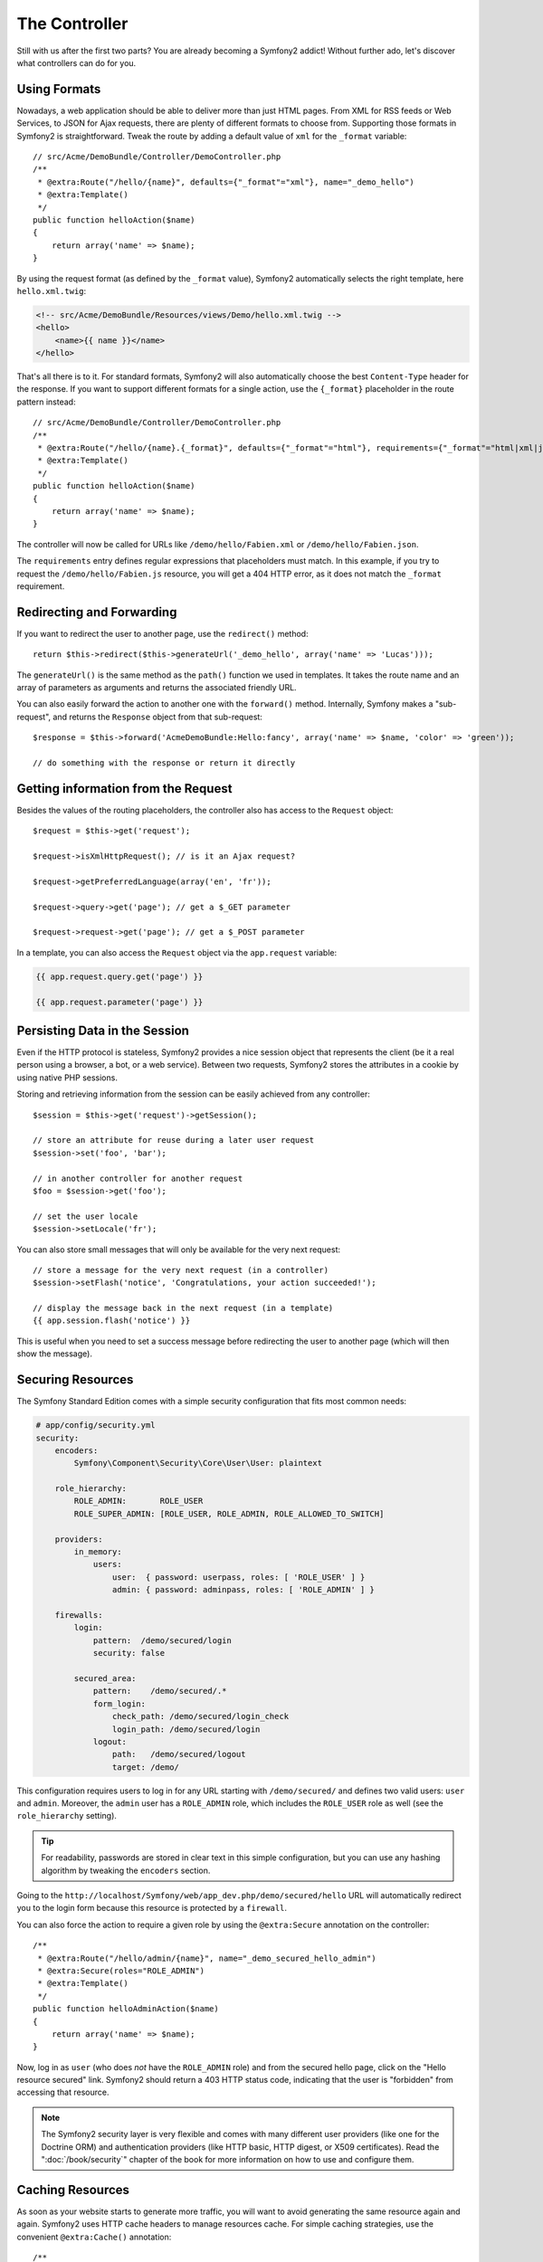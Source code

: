 The Controller
==============

Still with us after the first two parts? You are already becoming a Symfony2
addict! Without further ado, let's discover what controllers can do for you.

Using Formats
-------------

Nowadays, a web application should be able to deliver more than just HTML
pages. From XML for RSS feeds or Web Services, to JSON for Ajax requests,
there are plenty of different formats to choose from. Supporting those formats
in Symfony2 is straightforward. Tweak the route by adding a default value of
``xml`` for the ``_format`` variable::

    // src/Acme/DemoBundle/Controller/DemoController.php
    /**
     * @extra:Route("/hello/{name}", defaults={"_format"="xml"}, name="_demo_hello")
     * @extra:Template()
     */
    public function helloAction($name)
    {
        return array('name' => $name);
    }

By using the request format (as defined by the ``_format`` value), Symfony2
automatically selects the right template, here ``hello.xml.twig``:

.. code-block:: xml+php

    <!-- src/Acme/DemoBundle/Resources/views/Demo/hello.xml.twig -->
    <hello>
        <name>{{ name }}</name>
    </hello>

That's all there is to it. For standard formats, Symfony2 will also
automatically choose the best ``Content-Type`` header for the response. If
you want to support different formats for a single action, use the ``{_format}``
placeholder in the route pattern instead::

    // src/Acme/DemoBundle/Controller/DemoController.php
    /**
     * @extra:Route("/hello/{name}.{_format}", defaults={"_format"="html"}, requirements={"_format"="html|xml|json"}, name="_demo_hello")
     * @extra:Template()
     */
    public function helloAction($name)
    {
        return array('name' => $name);
    }

The controller will now be called for URLs like ``/demo/hello/Fabien.xml`` or
``/demo/hello/Fabien.json``.

The ``requirements`` entry defines regular expressions that placeholders must
match. In this example, if you try to request the ``/demo/hello/Fabien.js``
resource, you will get a 404 HTTP error, as it does not match the ``_format``
requirement.

Redirecting and Forwarding
--------------------------

If you want to redirect the user to another page, use the ``redirect()``
method::

    return $this->redirect($this->generateUrl('_demo_hello', array('name' => 'Lucas')));

The ``generateUrl()`` is the same method as the ``path()`` function we used in
templates. It takes the route name and an array of parameters as arguments and
returns the associated friendly URL.

You can also easily forward the action to another one with the ``forward()``
method. Internally, Symfony makes a "sub-request", and returns the ``Response``
object from that sub-request::

    $response = $this->forward('AcmeDemoBundle:Hello:fancy', array('name' => $name, 'color' => 'green'));

    // do something with the response or return it directly

Getting information from the Request
------------------------------------

Besides the values of the routing placeholders, the controller also has access
to the ``Request`` object::

    $request = $this->get('request');

    $request->isXmlHttpRequest(); // is it an Ajax request?

    $request->getPreferredLanguage(array('en', 'fr'));

    $request->query->get('page'); // get a $_GET parameter

    $request->request->get('page'); // get a $_POST parameter

In a template, you can also access the ``Request`` object via the
``app.request`` variable:

.. code-block:: html+jinja

    {{ app.request.query.get('page') }}

    {{ app.request.parameter('page') }}

Persisting Data in the Session
------------------------------

Even if the HTTP protocol is stateless, Symfony2 provides a nice session object
that represents the client (be it a real person using a browser, a bot, or a
web service). Between two requests, Symfony2 stores the attributes in a cookie
by using native PHP sessions.

Storing and retrieving information from the session can be easily achieved
from any controller::

    $session = $this->get('request')->getSession();

    // store an attribute for reuse during a later user request
    $session->set('foo', 'bar');

    // in another controller for another request
    $foo = $session->get('foo');

    // set the user locale
    $session->setLocale('fr');

You can also store small messages that will only be available for the very
next request::

    // store a message for the very next request (in a controller)
    $session->setFlash('notice', 'Congratulations, your action succeeded!');

    // display the message back in the next request (in a template)
    {{ app.session.flash('notice') }}

This is useful when you need to set a success message before redirecting
the user to another page (which will then show the message).

Securing Resources
------------------

The Symfony Standard Edition comes with a simple security configuration that
fits most common needs:

.. code-block:: yaml

    # app/config/security.yml
    security:
        encoders:
            Symfony\Component\Security\Core\User\User: plaintext

        role_hierarchy:
            ROLE_ADMIN:       ROLE_USER
            ROLE_SUPER_ADMIN: [ROLE_USER, ROLE_ADMIN, ROLE_ALLOWED_TO_SWITCH]

        providers:
            in_memory:
                users:
                    user:  { password: userpass, roles: [ 'ROLE_USER' ] }
                    admin: { password: adminpass, roles: [ 'ROLE_ADMIN' ] }

        firewalls:
            login:
                pattern:  /demo/secured/login
                security: false

            secured_area:
                pattern:    /demo/secured/.*
                form_login:
                    check_path: /demo/secured/login_check
                    login_path: /demo/secured/login
                logout:
                    path:   /demo/secured/logout
                    target: /demo/

This configuration requires users to log in for any URL starting with
``/demo/secured/`` and defines two valid users: ``user`` and ``admin``.
Moreover, the ``admin`` user has a ``ROLE_ADMIN`` role, which includes the
``ROLE_USER`` role as well (see the ``role_hierarchy`` setting).

.. tip::

    For readability, passwords are stored in clear text in this simple
    configuration, but you can use any hashing algorithm by tweaking the
    ``encoders`` section.

Going to the ``http://localhost/Symfony/web/app_dev.php/demo/secured/hello``
URL will automatically redirect you to the login form because this resource is
protected by a ``firewall``.

You can also force the action to require a given role by using the ``@extra:Secure``
annotation on the controller::

    /**
     * @extra:Route("/hello/admin/{name}", name="_demo_secured_hello_admin")
     * @extra:Secure(roles="ROLE_ADMIN")
     * @extra:Template()
     */
    public function helloAdminAction($name)
    {
        return array('name' => $name);
    }

Now, log in as ``user`` (who does *not* have the ``ROLE_ADMIN`` role) and
from the secured hello page, click on the "Hello resource secured" link.
Symfony2 should return a 403 HTTP status code, indicating that the user
is "forbidden" from accessing that resource.

.. note::

    The Symfony2 security layer is very flexible and comes with many different
    user providers (like one for the Doctrine ORM) and authentication providers
    (like HTTP basic, HTTP digest, or X509 certificates). Read the
    ":doc:`/book/security`" chapter of the book for more information
    on how to use and configure them.

Caching Resources
-----------------

As soon as your website starts to generate more traffic, you will want to
avoid generating the same resource again and again. Symfony2 uses HTTP cache
headers to manage resources cache. For simple caching strategies, use the
convenient ``@extra:Cache()`` annotation::

    /**
     * @extra:Route("/hello/{name}", name="_demo_hello")
     * @extra:Template()
     * @extra:Cache(maxage="86400")
     */
    public function helloAction($name)
    {
        return array('name' => $name);
    }

In this example, the resource will be cached for a day. But you can also use
validation instead of expiration or a combination of both if that fits your
needs better.

Resource caching is managed by the Symfony2 built-in reverse proxy. But because 
caching is managed using regular HTTP cache headers, you can replace the 
built-in reverse proxy with Varnish or Squid and easily scale your application.

.. note::

    But what if you cannot cache whole pages? Symfony2 still has the solution
    via Edge Side Includes (ESI), which are supported natively. Learn more by
    reading the ":doc:`/book/http_cache`" chapter of the book.

Final Thoughts
--------------

That's all there is to it, and I'm not even sure we have spent the full
10 minutes. We briefly introduced bundles in the first part, and all the
features we've learned about so far are part of the core framework bundle.
But thanks to bundles, everything in Symfony2 can be extended or replaced.
That's the topic of the next part of this tutorial.